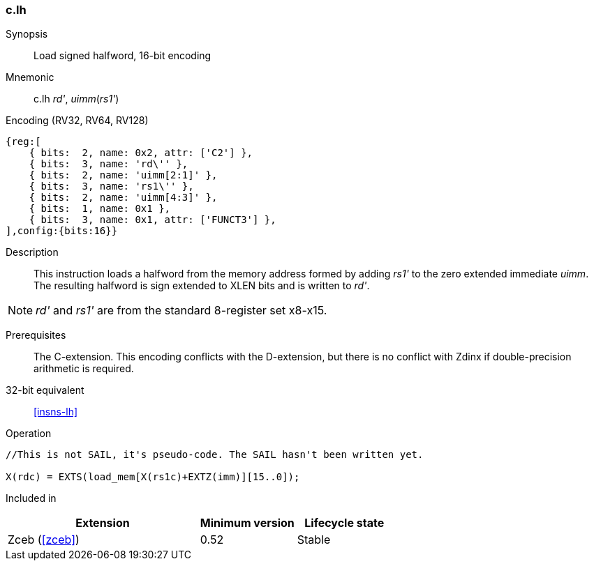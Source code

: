 <<<
[#insns-c_lh,reftext="Load signed halfword, 16-bit encoding"]
=== c.lh

Synopsis::
Load signed halfword, 16-bit encoding

Mnemonic::
c.lh _rd'_, _uimm_(_rs1'_)

Encoding (RV32, RV64, RV128)::
[wavedrom, , svg]
....
{reg:[
    { bits:  2, name: 0x2, attr: ['C2'] },
    { bits:  3, name: 'rd\'' },
    { bits:  2, name: 'uimm[2:1]' },
    { bits:  3, name: 'rs1\'' },
    { bits:  2, name: 'uimm[4:3]' },
    { bits:  1, name: 0x1 },
    { bits:  3, name: 0x1, attr: ['FUNCT3'] },
],config:{bits:16}}
....

Description::
This instruction loads a halfword from the memory address formed by adding _rs1'_ to the zero extended immediate _uimm_. The resulting halfword is sign extended to XLEN bits and is written to _rd'_. 

[NOTE]
  _rd'_ and _rs1'_ are from the standard 8-register set x8-x15.

Prerequisites::
The C-extension. This encoding conflicts with the D-extension, but there is no conflict with Zdinx if double-precision arithmetic is required.

32-bit equivalent::
<<insns-lh>>

Operation::
[source,sail]
--
//This is not SAIL, it's pseudo-code. The SAIL hasn't been written yet.

X(rdc) = EXTS(load_mem[X(rs1c)+EXTZ(imm)][15..0]);
--

Included in::
[%header,cols="4,2,2"]
|===
|Extension
|Minimum version
|Lifecycle state

|Zceb (<<#zceb>>)
|0.52
|Stable
|===
